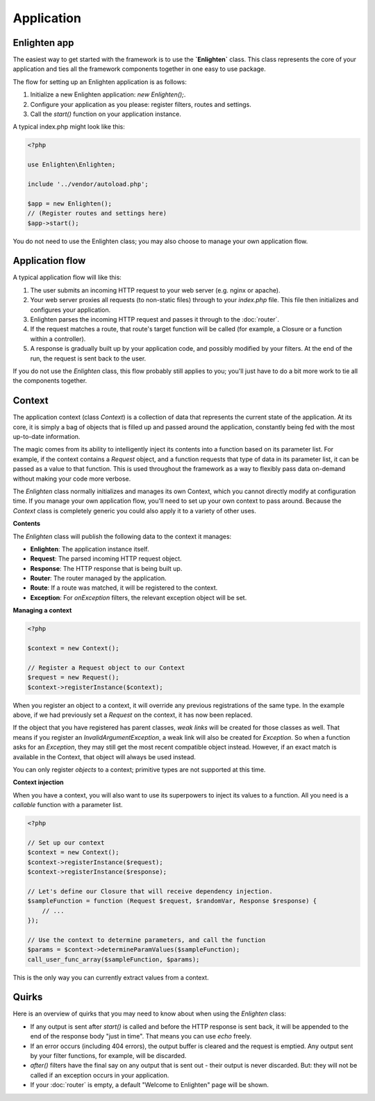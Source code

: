 Application
===========

Enlighten app
^^^^^^^^^^^^^
The easiest way to get started with the framework is to use the **`Enlighten`** class. This class represents the core of your application and ties all the framework components together in one easy to use package.

The flow for setting up an Enlighten application is as follows:

1. Initialize a new Enlighten application: `new Enlighten();`.
2. Configure your application as you please: register filters, routes and settings.
3. Call the `start()` function on your application instance.

A typical index.php might look like this:

.. code-block:: php

    <?php
    
    use Enlighten\Enlighten;
    
    include '../vendor/autoload.php';
    
    $app = new Enlighten();
    // (Register routes and settings here)
    $app->start();
    
You do not need to use the Enlighten class; you may also choose to manage your own application flow. 
    
Application flow
^^^^^^^^^^^^^^^^
A typical application flow will like this:

1. The user submits an incoming HTTP request to your web server (e.g. nginx or apache).
2. Your web server proxies all requests (to non-static files) through to your `index.php` file. This file then initializes and configures your application.
3. Enlighten parses the incoming HTTP request and passes it through to the :doc:`router`.
4. If the request matches a route, that route's target function will be called (for example, a Closure or a function within a controller).
5. A response is gradually built up by your application code, and possibly modified by your filters. At the end of the run, the request is sent back to the user.

If you do not use the `Enlighten` class, this flow probably still applies to you; you'll just have to do a bit more work to tie all the components together.

Context
^^^^^^^
The application context (class `Context`) is a collection of data that represents the current state of the application. At its core, it is simply a bag of objects that is filled up and passed around the application, constantly being fed with the most up-to-date information.

The magic comes from its ability to intelligently inject its contents into a function based on its parameter list. For example, if the context contains a `Request` object, and a function requests that type of data in its parameter list, it can be passed as a value to that function. This is used throughout the framework as a way to flexibly pass data on-demand without making your code more verbose.

The `Enlighten` class normally initializes and manages its own Context, which you cannot directly modify at configuration time. If you manage your own application flow, you'll need to set up your own context to pass around. Because the `Context` class is completely generic you could also apply it to a variety of other uses.

**Contents**

The `Enlighten` class will publish the following data to the context it manages:

- **Enlighten**: The application instance itself.
- **Request**: The parsed incoming HTTP request object.
- **Response**: The HTTP response that is being built up.
- **Router**: The router managed by the application.
- **Route**: If a route was matched, it will be registered to the context.
- **Exception**: For `onException` filters, the relevant exception object will be set.

**Managing a context**

.. code-block:: php

    <?php

    $context = new Context();

    // Register a Request object to our Context
    $request = new Request();
    $context->registerInstance($context);

When you register an object to a context, it will override any previous registrations of the same type. In the example above, if we had previously set a `Request` on the context, it has now been replaced.

If the object that you have registered has parent classes, *weak links* will be created for those classes as well. That means if you register an `InvalidArgumentException`, a weak link will also be created for `Exception`. So when a function asks for an `Exception`, they may still get the most recent compatible object instead. However, if an exact match is available in the Context, that object will always be used instead.

You can only register *objects* to a context; primitive types are not supported at this time.

**Context injection**

When you have a context, you will also want to use its superpowers to inject its values to a function. All you need is a *callable* function with a parameter list.

.. code-block:: php

    <?php

    // Set up our context
    $context = new Context();
    $context->registerInstance($request);
    $context->registerInstance($response);

    // Let's define our Closure that will receive dependency injection.
    $sampleFunction = function (Request $request, $randomVar, Response $response) {
        // ...
    });

    // Use the context to determine parameters, and call the function
    $params = $context->determineParamValues($sampleFunction);
    call_user_func_array($sampleFunction, $params);

This is the only way you can currently extract values from a context.

Quirks
^^^^^^

Here is an overview of quirks that you may need to know about when using the `Enlighten` class:

- If any output is sent after `start()` is called and before the HTTP response is sent back, it will be appended to the end of the response body "just in time". That means you can use `echo` freely.
- If an error occurs (including 404 errors), the output buffer is cleared and the request is emptied. Any output sent by your filter functions, for example, will be discarded.
- `after()` filters have the final say on any output that is sent out - their output is never discarded. But: they will not be called if an exception occurs in your application.
- If your :doc:`router` is empty, a default "Welcome to Enlighten" page will be shown.